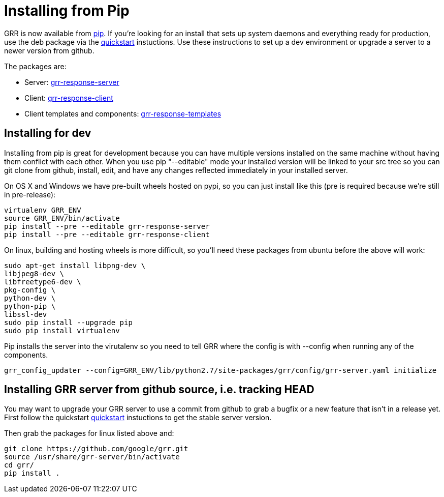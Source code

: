 = Installing from Pip =

GRR is now available from link:https://pip.pypa.io/en/stable/installing/[pip].
If you're looking for an install that sets up system daemons and everything
ready for production, use the deb package via the
link:quickstart.adoc[quickstart] instuctions. Use these instructions to set up a
dev environment or upgrade a server to a newer version from github.

The packages are:

- Server:
  link:https://pypi.python.org/pypi/grr-response-server[grr-response-server]
- Client:
  link:https://pypi.python.org/pypi/grr-response-templates[grr-response-client]
- Client templates and components:
  link:https://pypi.python.org/pypi/grr-response-templates[grr-response-templates]

== Installing for dev ==

Installing from pip is great for development because you can have
multiple versions installed on the same machine without having them conflict
with each other. When you use pip "--editable" mode your installed version will
be linked to your src tree so you can git clone from github, install, edit, and
have any changes reflected immediately in your installed server.

On OS X and Windows we have pre-built wheels hosted on pypi, so you can just
install like this (pre is required because we're still in pre-release):

----
virtualenv GRR_ENV
source GRR_ENV/bin/activate
pip install --pre --editable grr-response-server
pip install --pre --editable grr-response-client
----

On linux, building and hosting wheels is more difficult, so you'll
need these packages from ubuntu before the above will work:

----
sudo apt-get install libpng-dev \
libjpeg8-dev \
libfreetype6-dev \
pkg-config \
python-dev \
python-pip \
libssl-dev
sudo pip install --upgrade pip
sudo pip install virtualenv
----

Pip installs the server into the virutalenv so you need to tell GRR where
the config is with --config when running any of the components.

----
grr_config_updater --config=GRR_ENV/lib/python2.7/site-packages/grr/config/grr-server.yaml initialize
----

== Installing GRR server from github source, i.e. tracking HEAD ==

You may want to upgrade your GRR server to use a commit from github to grab a
bugfix or a new feature that isn't in a release yet. First follow the quickstart
link:quickstart.adoc[quickstart] instuctions to get the stable server version.

Then grab the packages for linux listed above and:

----
git clone https://github.com/google/grr.git
source /usr/share/grr-server/bin/activate
cd grr/
pip install .
----
